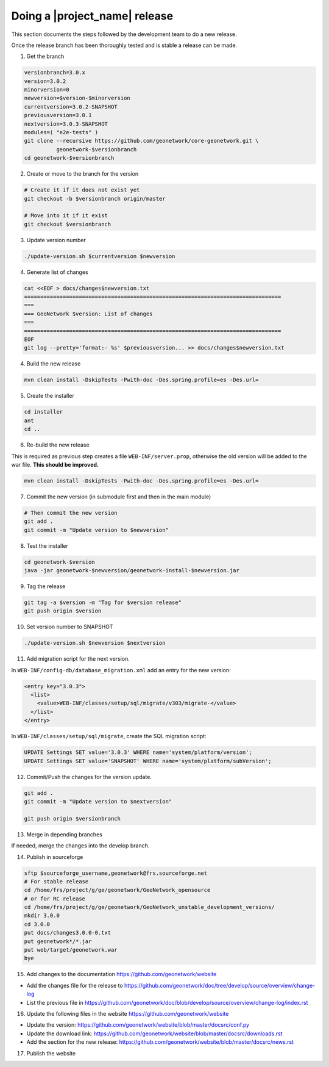.. _doing-a-release:


Doing a |project_name| release
##############################

This section documents the steps followed by the development team to do a new release.


Once the release branch has been thoroughly tested and is stable a release can be made.


1. Get the branch

.. code-block:: shell

    versionbranch=3.0.x
    version=3.0.2
    minorversion=0
    newversion=$version-$minorversion
    currentversion=3.0.2-SNAPSHOT
    previousversion=3.0.1
    nextversion=3.0.3-SNAPSHOT
    modules=( "e2e-tests" )
    git clone --recursive https://github.com/geonetwork/core-geonetwork.git \
              geonetwork-$versionbranch
    cd geonetwork-$versionbranch


2. Create or move to the branch for the version


.. code-block:: shell

    # Create it if it does not exist yet
    git checkout -b $versionbranch origin/master

    # Move into it if it exist
    git checkout $versionbranch


3. Update version number



.. code-block:: shell

    ./update-version.sh $currentversion $newversion


4. Generate list of changes


.. code-block:: shell

    cat <<EOF > docs/changes$newversion.txt
    ================================================================================
    ===
    === GeoNetwork $version: List of changes
    ===
    ================================================================================
    EOF
    git log --pretty='format:- %s' $previousversion... >> docs/changes$newversion.txt


4. Build the new release


.. code-block:: shell

    mvn clean install -DskipTests -Pwith-doc -Des.spring.profile=es -Des.url=


5. Create the installer


.. code-block:: shell

    cd installer
    ant
    cd ..

6. Re-build the new release

This is required as previous step creates a file ``WEB-INF/server.prop``, otherwise the old version will be added to the war file. **This should be improved.**

.. code-block:: shell

    mvn clean install -DskipTests -Pwith-doc -Des.spring.profile=es -Des.url=



7. Commit the new version (in submodule first and then in the main module)


.. code-block:: shell

    # Then commit the new version
    git add .
    git commit -m "Update version to $newversion"


8. Test the installer


.. code-block:: shell

    cd geonetwork-$version
    java -jar geonetwork-$newversion/geonetwork-install-$newversion.jar



9. Tag the release


.. code-block:: shell

    git tag -a $version -m "Tag for $version release"
    git push origin $version


10. Set version number to SNAPSHOT


.. code-block:: shell

    ./update-version.sh $newversion $nextversion


11. Add migration script for the next version.

In ``WEB-INF/config-db/database_migration.xml`` add an entry for the new version:

.. code-block:: xml

        <entry key="3.0.3">
          <list>
            <value>WEB-INF/classes/setup/sql/migrate/v303/migrate-</value>
          </list>
        </entry>

In ``WEB-INF/classes/setup/sql/migrate``, create the SQL migration script:

.. code-block:: sql

      UPDATE Settings SET value='3.0.3' WHERE name='system/platform/version';
      UPDATE Settings SET value='SNAPSHOT' WHERE name='system/platform/subVersion';

12. Commit/Push the changes for the version update.

.. code-block:: shell

    git add .
    git commit -m "Update version to $nextversion"

    git push origin $versionbranch

13. Merge in depending branches

If needed, merge the changes into the develop branch.


14. Publish in sourceforge


.. code-block:: shell

    sftp $sourceforge_username,geonetwork@frs.sourceforge.net
    # For stable release
    cd /home/frs/project/g/ge/geonetwork/GeoNetwork_opensource
    # or for RC release
    cd /home/frs/project/g/ge/geonetwork/GeoNetwork_unstable_development_versions/
    mkdir 3.0.0
    cd 3.0.0
    put docs/changes3.0.0-0.txt
    put geonetwork*/*.jar
    put web/target/geonetwork.war
    bye

15. Add changes to the documentation https://github.com/geonetwork/website

- Add the changes file for the release to https://github.com/geonetwork/doc/tree/develop/source/overview/change-log
- List the previous file in https://github.com/geonetwork/doc/blob/develop/source/overview/change-log/index.rst

16. Update the following files in the website https://github.com/geonetwork/website

- Update the version: https://github.com/geonetwork/website/blob/master/docsrc/conf.py
- Update the download link: https://github.com/geonetwork/website/blob/master/docsrc/downloads.rst
- Add the section for the new release: https://github.com/geonetwork/website/blob/master/docsrc/news.rst

17. Publish the website